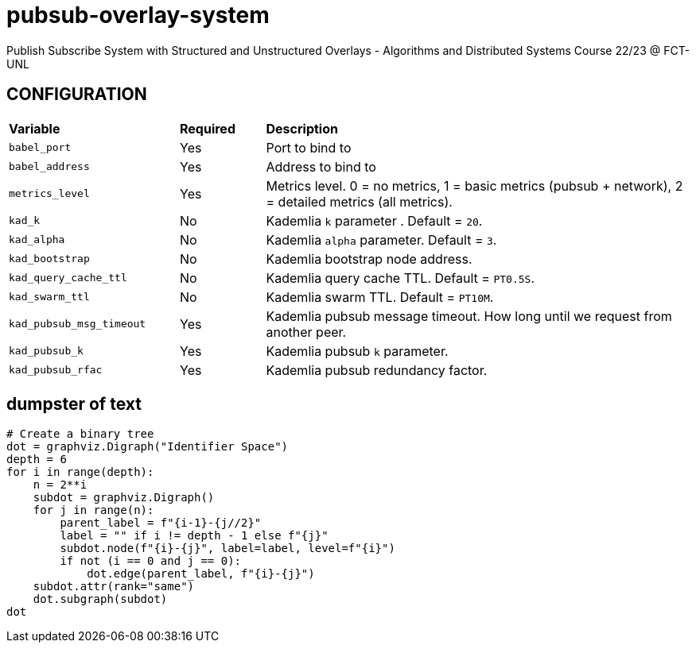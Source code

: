 = pubsub-overlay-system
Publish Subscribe System with Structured and Unstructured Overlays - Algorithms and Distributed Systems Course 22/23 @ FCT-UNL

== CONFIGURATION

[cols="2,1,5"]
|===
| **Variable**
| **Required**
| **Description**

| `babel_port`
| Yes
| Port to bind to

| `babel_address`
| Yes
| Address to bind to

| `metrics_level`
| Yes
| Metrics level. 0 = no metrics, 1 = basic metrics (pubsub + network), 2 = detailed metrics (all metrics).

| `kad_k`
| No
| Kademlia `k` parameter . Default = `20`.

| `kad_alpha`
| No
| Kademlia `alpha` parameter. Default = `3`.

| `kad_bootstrap`
| No
| Kademlia bootstrap node address.

| `kad_query_cache_ttl`
| No
| Kademlia query cache TTL. Default = `PT0.5S`.

| `kad_swarm_ttl`
| No
| Kademlia swarm TTL. Default = `PT10M`.

| `kad_pubsub_msg_timeout`
| Yes
| Kademlia pubsub message timeout. How long until we request from another peer.

| `kad_pubsub_k`
| Yes
| Kademlia pubsub `k` parameter.

| `kad_pubsub_rfac`
| Yes
| Kademlia pubsub redundancy factor.
|===

== dumpster of text

[source, python]
----
# Create a binary tree
dot = graphviz.Digraph("Identifier Space")
depth = 6
for i in range(depth):
    n = 2**i
    subdot = graphviz.Digraph()
    for j in range(n):
        parent_label = f"{i-1}-{j//2}"
        label = "" if i != depth - 1 else f"{j}"
        subdot.node(f"{i}-{j}", label=label, level=f"{i}")
        if not (i == 0 and j == 0):
            dot.edge(parent_label, f"{i}-{j}")
    subdot.attr(rank="same")
    dot.subgraph(subdot)
dot
----